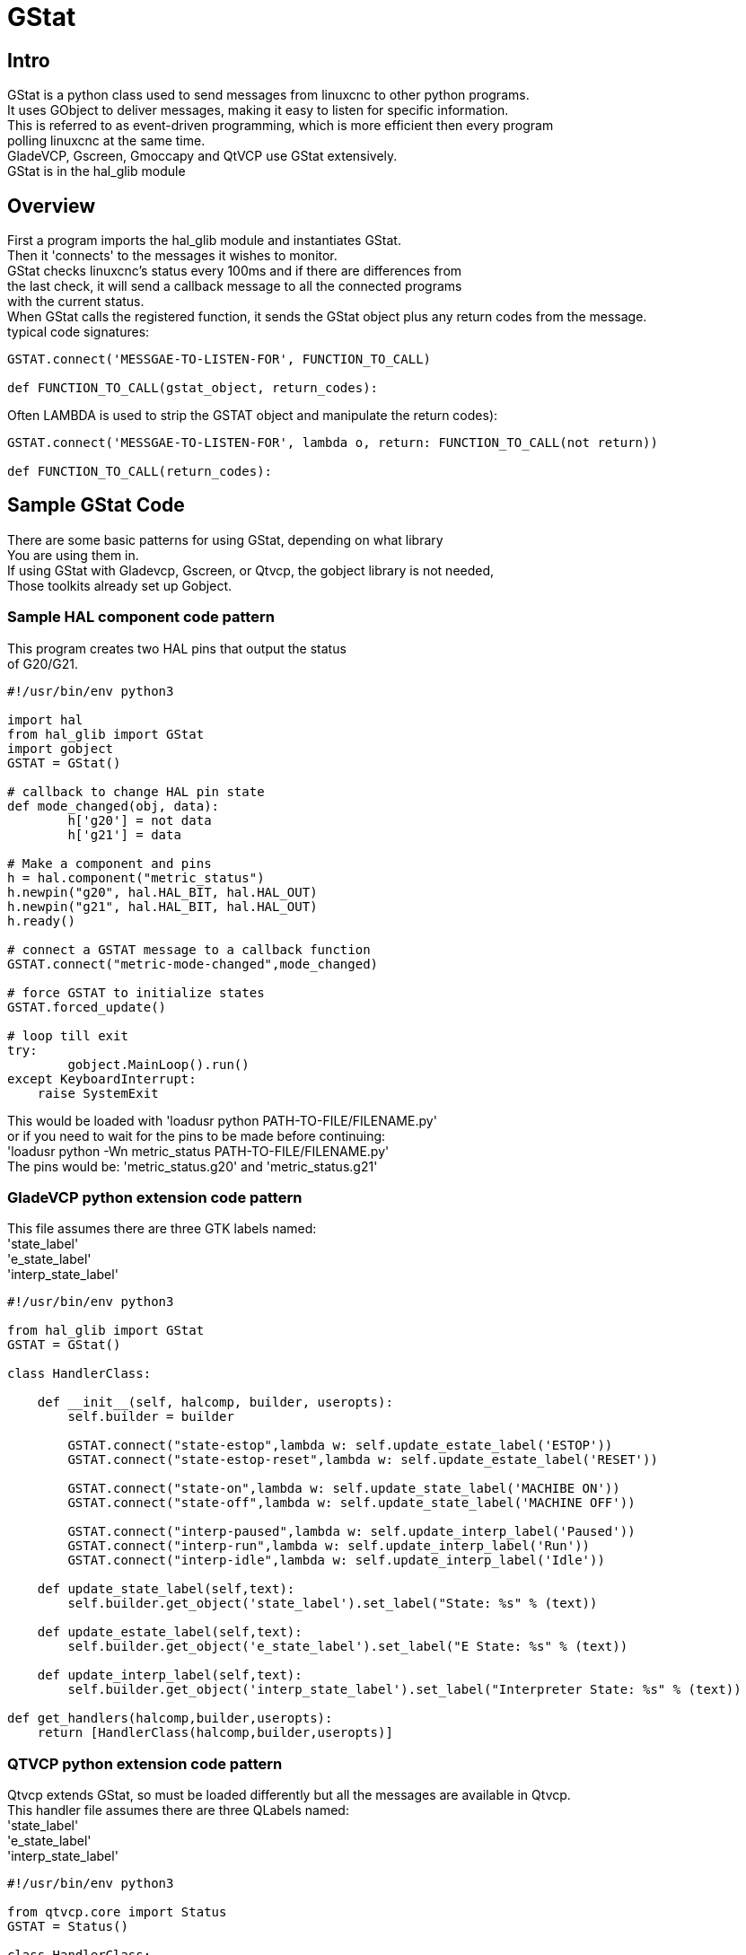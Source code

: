 [[cha:GStat]]

= GStat

== Intro

GStat is a python class used to send messages from linuxcnc to other python programs. +
It uses GObject to deliver messages, making it easy to listen for specific information. +
This is referred to as event-driven programming, which is more efficient then every program +
polling linuxcnc at the same time. +
GladeVCP, Gscreen, Gmoccapy and QtVCP use GStat extensively. +
GStat is in the hal_glib module

== Overview

First a program imports the hal_glib module and instantiates GStat. +
Then it 'connects' to the messages it wishes to monitor. +
GStat checks linuxcnc's status every 100ms and if there are differences from +
the last check, it will send a callback message to all the connected programs +
with the current status. +
When GStat calls the registered function, it sends the GStat object plus any return codes from the message. +
typical code signatures: +
[source,python]
----
GSTAT.connect('MESSGAE-TO-LISTEN-FOR', FUNCTION_TO_CALL)

def FUNCTION_TO_CALL(gstat_object, return_codes):
----

Often LAMBDA is used to strip the GSTAT object and manipulate the return codes): +

[source,python]
----
GSTAT.connect('MESSGAE-TO-LISTEN-FOR', lambda o, return: FUNCTION_TO_CALL(not return))

def FUNCTION_TO_CALL(return_codes):
----

== Sample GStat Code

There are some basic patterns for using GStat, depending on what library +
You are using them in. +
If using GStat with Gladevcp, Gscreen, or Qtvcp, the gobject library is not needed, +
Those toolkits already set up Gobject. +

=== Sample HAL component code pattern
This program creates two HAL pins that output the status +
of G20/G21.

[source,python]
----
#!/usr/bin/env python3

import hal
from hal_glib import GStat
import gobject
GSTAT = GStat()

# callback to change HAL pin state
def mode_changed(obj, data):
        h['g20'] = not data
        h['g21'] = data

# Make a component and pins
h = hal.component("metric_status")
h.newpin("g20", hal.HAL_BIT, hal.HAL_OUT)
h.newpin("g21", hal.HAL_BIT, hal.HAL_OUT)
h.ready()

# connect a GSTAT message to a callback function
GSTAT.connect("metric-mode-changed",mode_changed)

# force GSTAT to initialize states
GSTAT.forced_update()

# loop till exit
try:
        gobject.MainLoop().run()
except KeyboardInterrupt:
    raise SystemExit
----

This would be loaded with 'loadusr python PATH-TO-FILE/FILENAME.py' +
or if you need to wait for the pins to be made before continuing: +
'loadusr python -Wn metric_status PATH-TO-FILE/FILENAME.py' +
The pins would be: 'metric_status.g20' and 'metric_status.g21' +

=== GladeVCP python extension code pattern
This file assumes there are three GTK labels named: +
'state_label' +
'e_state_label' +
'interp_state_label' +

[source,python]
----
#!/usr/bin/env python3

from hal_glib import GStat
GSTAT = GStat()

class HandlerClass:

    def __init__(self, halcomp, builder, useropts):
        self.builder = builder

        GSTAT.connect("state-estop",lambda w: self.update_estate_label('ESTOP'))
        GSTAT.connect("state-estop-reset",lambda w: self.update_estate_label('RESET'))

        GSTAT.connect("state-on",lambda w: self.update_state_label('MACHIBE ON'))
        GSTAT.connect("state-off",lambda w: self.update_state_label('MACHINE OFF'))

        GSTAT.connect("interp-paused",lambda w: self.update_interp_label('Paused'))
        GSTAT.connect("interp-run",lambda w: self.update_interp_label('Run'))
        GSTAT.connect("interp-idle",lambda w: self.update_interp_label('Idle'))

    def update_state_label(self,text):
        self.builder.get_object('state_label').set_label("State: %s" % (text))

    def update_estate_label(self,text):
        self.builder.get_object('e_state_label').set_label("E State: %s" % (text))

    def update_interp_label(self,text):
        self.builder.get_object('interp_state_label').set_label("Interpreter State: %s" % (text))

def get_handlers(halcomp,builder,useropts):
    return [HandlerClass(halcomp,builder,useropts)]
----

=== QTVCP python extension code pattern
Qtvcp extends GStat, so must be loaded differently but all the messages are available in Qtvcp. +
This handler file assumes there are three QLabels named: +
'state_label' +
'e_state_label' +
'interp_state_label' +
[source,python]
----
#!/usr/bin/env python3

from qtvcp.core import Status
GSTAT = Status()

class HandlerClass:

    def __init__(self, halcomp,widgets,paths):
        self.w = widgets

        GSTAT.connect("state-estop",lambda w: self.update_estate_label('ESTOP'))
        GSTAT.connect("state-estop-reset",lambda w: self.update_estate_label('RESET'))

        GSTAT.connect("state-on",lambda w: self.update_state_label('MACHIBE ON'))
        GSTAT.connect("state-off",lambda w: self.update_state_label('MACHINE OFF'))

        GSTAT.connect("interp-paused",lambda w: self.update_interp_label('Paused'))
        GSTAT.connect("interp-run",lambda w: self.update_interp_label('Run'))
        GSTAT.connect("interp-idle",lambda w: self.update_interp_label('Idle'))

    def update_state_label(self,text):
        self.w.state_label.setText("State: %s" % (text))

    def update_estate_label(self,text):
        self.w.e_state_label.setText("E State: %s" % (text))

    def update_interp_label(self,text):
        self.winterp_state_label.setText("Interpreter State: %s" % (text))

def get_handlers(halcomp,builder,useropts):
    return [HandlerClass(halcomp,widgets,paths)]
----
==  Messages

*periodic* :: '(returns nothing)' -
sent every 100 ms.

*state-estop* :: '(returns nothing)' -
Sent when linuxcnc is goes into estop.

*state-estop-reset*:: '(returns nothing)' -
Sent when linuxcnc comes out of estop.

*state-on* :: '(returns nothing)' -
Sent when linuxcnc is in machine on state.

*state-off*:: '(returns nothing)' -
Sent when linuxcnc is in machine off state.

*homed* :: '(returns string)' -
Sent as each joint is homed.

*all-homed* :: '(returns nothing)' -
Sent when all defined joints are homed.

*not-all-homed* :: '(returns string)' -
Sends a list of joints not currently homed.

*override_limits_changed* :: '(returns string)' -
Sent if linuxcnc has been directed to override it's limits.

*hard-limits-tripped* :: '(returns bool, Python List)' -
Sent when any hard limit is tripped.
bool indicates if any limit is tripped, the list shows all available joint's current limit values.

*mode-manual* :: '(returns nothing)' -
Sent when linuxcnc switches to manual mode.

*mode-mdi* :: '(returns nothing)' -
Sent when linuxcnc switches to mdi mode.

*mode-auto* :: '(returns nothing)' -
Sent when linuxcnc switches to auto mode.

*command-running* :: '(returns nothing)' -
Sent when running a program or MDI

*command-stopped* :: '(returns nothing)' -
Sent when a program or MDI stopped

*command-error* :: '(returns nothing)' -
Sent when there is a command error

*interp-run* :: '(returns nothing)' -
Sent when linuxcnc's interpreter is running an MDI or program.

*interp-idle* :: '(returns nothing)' -
Sent when linuxcnc's interpreter idle.

*interp-paused* :: '(returns nothing)' -
Sent when linuxcnc's interpreter is paused.

*interp-reading* :: '(returns nothing)' -
Sent when linuxcnc's interpreter is reading.

*interp-waiting* :: '(returns nothing)' -
Sent when linuxcnc's interpreter is waiting.

*jograte-changed* :: '(returns float)' -
Sent when jog rate has changed. +
Linuxcnc does not have an internal jog rate. +
This is GStat's internal jog rate. +
It is expected to be in the machine's native units regardless of the current unit mode .

*jograte-angular-changed* :: '(returns float)' -
Sent when the angular jog rate has changed. +
Linuxcnc does not have an internal angular jog rate. +
This is GStat's internal jog rate. +
It is expected to be in the machine's native units regardless of the current unit mode .

*jogincrement-changed* :: '(returns float, text)' -
Sent when jog increment has changed. +
Linuxcnc does not have an internal jog increment. +
This is GStat's internal jog increment. +
It is expected to be in the machine's native units regardless of the current unit mode .

*jogincrement-angular-changed* :: '(returns float, text)' -
Sent when angular jog increment has changed. +
Linuxcnc does not have an internal angular jog increment. +
This is GStat's internal angular jog increment. +
It is expected to be in the machine's native units regardless of the current unit mode .

*program-pause-changed* :: '(returns bool)' -
Sent when program is paused/unpaused.

*optional-stop-changed* :: '(returns bool)' -
Sent when optional stop is set/unset

*block-delete-changed* :: '(returns bool)' -
sent when block delete is set/unset.

*file-loaded* :: '(returns string)' -
Sent when linuxcnc has loaded a file

*reload-display* :: '(returns nothing)' -
Sent when there is a request to reload the display

*line-changed* :: '(returns integer)' -
Sent when linuxcnc has read a new line. +
Linuxcnc does not update this for every type of line.

*tool-in-spindle-changed* :: '(returns integer)' -
Sent when the tool has changed.

*tool-info-changed* :: '(returns python object)' -
Sent when current tool info changes.

*current-tool-offset* :: '(returns python object)' -
Sent when the current tool offsets change.

*motion-mode-changed* :: '(returns integer)' -
Sent when motion's mode has changed

*spindle-control-changed* :: '(returns integer, bool, integer, bool)' -
(spindle num, spindle on state, requested spindle direction & rate, at-speed state) +
Sent when spindle direction or running status changes or at-speed changes.

*current-feed-rate* :: '(returns float)' -
Sent when the current feed rate changes.

*current-x-rel-position* :: '(returns float)' -
Sent every 100ms.

*current-position* :: '(returns pyobject, pyobject, pyobject, pyobject)' -
Sent every 100ms. +
returns tuples of position, relative position, distance-to-go and +
the joint actual position. Before homing, on multi-joint axes, only joint +
position is valid.

*current-z-rotation* :: '(returns float)' -
Sent as the current rotatated angle around the Z axis changes +

*requested-spindle-speed-changed* :: '(returns float)' -
Sent when the current requested RPM changes

*actual-spindle-speed-changed* :: '(returns float)' -
Sent when the actual RPM changes based on the HAL pin 'spindle.0.speed-in'. +

*spindle-override-changed* :: '(returns float)' -
Sent when the spindle override value changes +
in percent

*feed-override-changed* :: '(returns float)' -
Sent when the feed override value changes +
in percent

*rapid-override-changed* :: '(returns float)' -
Sent when the rapid override value changes +
in percent 0-100

*max-velocity-override-changed* :: '(returns float)' -
Sent when the maximum velocity override value changes +
in units per minute +

*feed-hold-enabled-changed* :: '(returns bool)' -
Sent when feed hold status changes

*itime-mode* :: '(returns bool)' -
Sent when G93 status changes +
(inverse time mode)

*fpm-mode* :: '(returns bool)' -
Sent when G94 status changes +
(feed per minute mode)

*fpr-mode* :: '(returns bool)' -
Sent when G95 status changes +
(feed per revolution mode)

*css-mode* :: '(returns bool)' -
Sent when G96 status changes +
(constant surface feed mode)

*rpm-mode* :: '(returns bool)' -
Sent when G97 status changes +
(constant RPM mode)

*radius-mode* :: '(returns bool)' -
Sent when G8 status changes +
display X in radius mode

*diameter-mode* :: '(returns bool)' -
Sent when G7 status changes +
display X in Diameter mode

*flood-changed* :: '(returns bool)' -
Sent when flood coolant state changes.

*mist-changed* :: '(returns bool )' -
Sent when mist coolant state changes.

*m-code-changed* :: '(returns string)' -
Sent when active M-codes change

*g-code-changed* :: '(returns string)' -
Sent when active G-code change

*metric-mode-changed* :: '(returns bool)' -
Sent when G21 status changes

*user-system-changed* :: '(returns string)' -
Sent when the reference coordinate system (G5x) changes

*mdi-line-selected* :: '(returns string, string)' -
intended to be sent when an MDI line is selected by user. +
This depends on the widget/libraries used. +

*gcode-line-selected* :: '(returns integer)' -
intended to be sent when a G-code line is selected by user. +
This depends on the widget/libraries used. +

*graphics-line-selected* :: '(returns integer)' -
intended to be sent when graphics line is selected by user. +
This depends on the widget/libraries used. +

*graphics-loading-progress* :: '(returns integer)' -
intended to return percentage done of loading a program or running a program. +
This depends on the widget/libraries used. +

*graphics-gcode-error* :: '(returns string)' -
intended to be sent when a G-code error is found when loading. +
This depends on the widget/libraries used. +

*graphics-gcode-properties* :: '(returns string)' -
intended to be sent when G-code is loaded. +
This depends on the widget/libraries used. +

*graphics-view-changed* :: '(returns string, python Dict or None)' -
intended to be sent when graphics view is changed. +
This depends on the widget/libraries used. +

*mdi-history-changed* :: '(returns None)' -
intended to be sent when an MDI history needs to be reloaded. +
This depends on the widget/libraries used. +

*machine-log-changed* :: '(returns None)' -
intended to be sent when machine log has changed. +
This depends on the widget/libraries used. +

*update-machine-log* :: '(returns string, string)' -
intended to be sent when updating the machine. +
This depends on the widget/libraries used. +

*move-text-lineup* :: '(returns None)' -
intended to be sent when moving the cursor one line up in G-code display. +
This depends on the widget/libraries used. +

*move-text-linedown* :: '(returns None)' -
intended to be sent when moving the cursor one line down in G-code display. +
This depends on the widget/libraries used. +

*dialog-request* :: '(returns python dict)' -
intended to be sent when requesting a gui dialog. +
It uses a python dict for communication. +
The dict must include the following keyname pair: +
* NAME: 'requested dialog name' +
The dict usually has more keyname pair - it depends on the dialog. +
dialogs return information using a general message +
This depends on the widget/libraries used. +

*focus-overlay-changed* :: '(returns bool, string, python object)' -
intended to be sent when requesting an overlay to be put over the display. +
This depends on the widget/libraries used. +

*play-sound* :: '(returns string)' -
intended to be sent when requesting a specific sound file to be played. +
This depends on the widget/libraries used. +

*virtual-keyboard* :: '(returns string)' -
intended to be sent when requesting a on screen keyboard. +
This depends on the widget/libraries used. +

*dro-reference-change-request* :: '(returns integer)' -
intended to be sent when requesting a DRO widget to change it's reference. +
0 = machine, 1 = relative, 3 = distance-to-go +
This depends on the widget/libraries used. +

*show-preferences* :: '(returns None)' -
intended to be sent when requesting the screen preferences to be displayed. +
This depends on the widget/libraries used. +

*shutdown* :: '(returns None)' -
intended to be sent when requesting linuxcnc to shutdown. +
This depends on the widget/libraries used. +

*error* :: '(returns integer, string)' -
intended to be sent when an error has been reported . +
integer represents the kind of error. ERROR, TEXT or DISPLAY +
string is the actual error message. +
This depends on the widget/libraries used. +

*general* :: '(returns python dict)' -
intended to be sent when message must be sent that is not covered by a more specific message. +
General message should be used a sparsely as reasonable because all object connected to it will have to parse it. +
It uses a python dict for communication. +
The dict should include and be checked for a unique id  keyname pair: +
* ID: 'UNIQUE_ID_CODE' +
The dict usually has more keyname pair - it depends on implementation. +

*forced-update* :: '(returns None)' -
intended to be sent when one wishes to initialize or arbitrarily update an object. +
This depends on the widget/libraries used. +

*progress* :: '(returns integer, python object)'
intended to be sent to indicate the progress of a filter program. +
This depends on the widget/libraries used. +

*following-error* :: '(returns python list)'
returns a list of all joints current following error +

== Functions
These are convenience functions that are commonly used in programming

*set_jograte* :: '(float)' -
Linuxcnc has no internal concept of jog rate -each GUI has it's own. +
This is not always convenient. +
This function allows one to set a jog rate for all objects connected to the +
signal 'jograte-changed'. +
It defaults to 15 +
GSTAT.set_jog_rate(10) would set the jog rate to 10 machine-units-per-minute and emit the jograte-changed signal. +

*get_jograte()* :: '(Nothing)' -
x = GSTAT.get_jograte() would return GSTAT's current internal jograte (float).

*set_jograte_angular* :: '(float)' -

*get_jograte_angular* :: '(None)' -

*set_jog_increment_angular* :: '(float, string)' -

*get_jog_increment_angular* :: '(None)' -

*set_jog_increments* :: '(float, string)' -

*get_jog_increments* :: '(None)' -

*is_all_homed* :: '(nothing)' -
This will return the current state of all_homed (BOOL).

*machine_is_on* :: '(nothing)' -
This will return the current state of machine (BOOL).

*estop_is_clear* :: '(nothing)' -
This will return the state of Estop (BOOL)

*set_tool_touchoff* :: '(tool,axis,value)' -
This command will record the current mode, switch to MDI mode, +
invoke the MDI command: G10 L10 P[TOOL] [AXIS] [VALUE] +
wait for it to complete +
invoke G43 +
wait for it to complete +
switch back to the original mode. +

*set_axis_origin* :: '(axis,value)' -
This command will record the current mode, switch to MDI mode, +
invoke the MDI command: G10 L20 P0 [AXIS] [VALUE] +
wait for it to complete +
switch back to the original mode. +
emit a 'reload-display' signal. +

*do_jog* :: '(axis_number,direction, distance)' -
This will jog an axis continuously or at a set distance. +
You must be in the proper mode to jog.

*check_for_modes* :: '(mode)' -
This function checks for required linuxcnc mode. +
It returns a python tuple (state, mode) +
mode will be set the mode the system is in +
state will set to: +
false if mode is 0 +
false if machine is busy +
true if linuxcnc is in the requested mode +
None if possible to change, but not in requested mode +

*get_current_mode* :: '(nothing)' -
returns integer: the current linuxcnc mode. +

*set_selected_joint* :: '(integer)' -
records the selected joint number internally. +
requests the joint to be selected by emitting the +
'joint-selection-changed' message. +

*get_selected_joint* :: '(None)' -
returns integer representing the internal selected joint number. +

*set_selected_axis* :: '(string)' -
records the selected axis letter internally. +
requests the axis to be selected by emitting the +
'axis-selection-changed' message. +

*get_selected_axis* :: '(None)' -
returns string representing the internal selected axis letter. +

*is_man_mode* :: '(None)' -

*is_mdi_mode* :: '(None)' -

*is_auto_mode* :: '(None)' -

*is_on_and_idle* :: '(None)' -

*is_auto_running* :: '(None)' -

*is_auto_paused* :: '(None)' -

*is_file_loaded* :: '(None)' -

*is_metric_mode* :: '(None)' -

*is_spindle_on* :: '(None)' -

*shutdown* :: '(None)' -

== Known Issues

Some status points are reported wrongly during a running program. +
This is because the interpreter runs ahead of the current position of a running program. +
This will hopefully be resolved with the merge of state-tags branch. +


